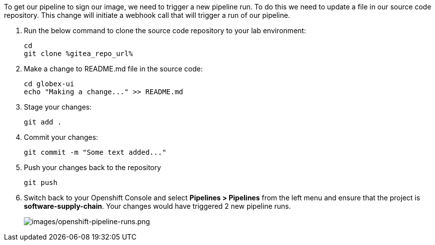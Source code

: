 :guid: %guid%,
:gitea_repo_url: %gitea_repo_url%,

[arabic]
To get our pipeline to sign our image, we need to trigger a new pipeline run.  To do this we need to update a file in our source code repository.  This change will initiate a webhook call that will trigger a run of our pipeline.

. Run the below command to clone the source code repository to your lab environment:
+
[source, role="execute"]
----
cd
git clone %gitea_repo_url%
----
. Make a change to README.md file in the source code:
+
[source, role="execute"]
----
cd globex-ui
echo "Making a change..." >> README.md
----
. Stage your changes:
+
[source, role="execute"]
----
git add .
----
. Commit your changes:
+
[source, role="execute"]
----
git commit -m "Some text added..."
----
. Push your changes back to the repository
+
[source, role="execute"]
----
git push
----
. Switch back to your Openshift Console and select *Pipelines > Pipelines* from the left menu and ensure that the project is *software-supply-chain*.  Your changes would have triggered 2 new pipeline runs.
+
image:images/openshift-pipeline-runs.png[images/openshift-pipeline-runs.png]